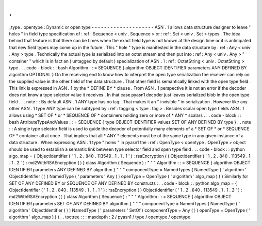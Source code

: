 .
.
_type
.
opentype
:
Dynamic
or
open
type
-
-
-
-
-
-
-
-
-
-
-
-
-
-
-
-
-
-
-
-
ASN
.
1
allows
data
structure
designer
to
leave
"
holes
"
in
field
type
specification
of
:
ref
:
Sequence
<
univ
.
Sequence
>
or
:
ref
:
Set
<
univ
.
Set
>
types
.
The
idea
behind
that
feature
is
that
there
can
be
times
when
the
exact
field
type
is
not
known
at
the
design
time
or
it
is
anticipated
that
new
field
types
may
come
up
in
the
future
.
This
"
hole
"
type
is
manifested
in
the
data
structure
by
:
ref
:
Any
<
univ
.
Any
>
type
.
Technically
the
actual
type
is
serialized
into
an
octet
stream
and
then
put
into
:
ref
:
Any
<
univ
.
Any
>
"
container
"
which
is
in
fact
an
(
untagged
by
default
)
specialization
of
ASN
.
1
:
ref
:
OctetString
<
univ
.
OctetString
>
type
.
.
.
code
-
block
:
:
bash
Algorithm
:
:
=
SEQUENCE
{
algorithm
OBJECT
IDENTIFIER
parameters
ANY
DEFINED
BY
algorithm
OPTIONAL
}
On
the
receiving
end
to
know
how
to
interpret
the
open
type
serialization
the
receiver
can
rely
on
the
supplied
value
in
the
other
field
of
the
data
structure
.
That
other
field
is
semantically
linked
with
the
open
type
field
.
This
link
is
expressed
in
ASN
.
1
by
the
*
DEFINE
BY
*
clause
.
From
ASN
.
1
perspective
it
is
not
an
error
if
the
decoder
does
not
know
a
type
selector
value
it
receives
.
In
that
case
pyasn1
decoder
just
leaves
serialized
blob
in
the
open
type
field
.
.
.
note
:
:
By
default
ASN
.
1
ANY
type
has
no
tag
.
That
makes
it
an
"
invisible
"
in
serialization
.
However
like
any
other
ASN
.
1
type
ANY
type
can
be
subtyped
by
:
ref
:
tagging
<
type
.
tag
>
.
Besides
scalar
open
type
fields
ASN
.
1
allows
using
*
SET
OF
*
or
*
SEQUENCE
OF
*
containers
holding
zero
or
more
of
*
ANY
*
scalars
.
.
.
code
-
block
:
:
bash
AttributeTypeAndValues
:
:
=
SEQUENCE
{
type
OBJECT
IDENTIFIER
values
SET
OF
ANY
DEFINED
BY
type
}
.
.
note
:
:
A
single
type
selector
field
is
used
to
guide
the
decoder
of
potentially
many
elements
of
a
*
SET
OF
*
or
*
SEQUENCE
OF
*
container
all
at
once
.
That
implies
that
all
*
ANY
*
elements
must
be
of
the
same
type
in
any
given
instance
of
a
data
structure
.
When
expressing
ASN
.
1
type
"
holes
"
in
pyasn1
the
:
ref
:
OpenType
<
opentype
.
OpenType
>
object
should
be
used
to
establish
a
semantic
link
between
type
selector
field
and
open
type
field
.
.
.
code
-
block
:
:
python
algo_map
=
{
ObjectIdentifier
(
'
1
.
2
.
840
.
113549
.
1
.
1
.
1
'
)
:
rsaEncryption
(
)
ObjectIdentifier
(
'
1
.
2
.
840
.
113549
.
1
.
1
.
2
'
)
:
md2WithRSAEncryption
(
)
}
class
Algorithm
(
Sequence
)
:
"
"
"
Algorithm
:
:
=
SEQUENCE
{
algorithm
OBJECT
IDENTIFIER
parameters
ANY
DEFINED
BY
algorithm
}
"
"
"
componentType
=
NamedTypes
(
NamedType
(
'
algorithm
'
ObjectIdentifier
(
)
)
NamedType
(
'
parameters
'
Any
(
)
openType
=
OpenType
(
'
algorithm
'
algo_map
)
)
)
Similarly
for
SET
OF
ANY
DEFINED
BY
or
SEQUENCE
OF
ANY
DEFINED
BY
constructs
:
.
.
code
-
block
:
:
python
algo_map
=
{
ObjectIdentifier
(
'
1
.
2
.
840
.
113549
.
1
.
1
.
1
'
)
:
rsaEncryption
(
)
ObjectIdentifier
(
'
1
.
2
.
840
.
113549
.
1
.
1
.
2
'
)
:
md2WithRSAEncryption
(
)
}
class
Algorithm
(
Sequence
)
:
"
"
"
Algorithm
:
:
=
SEQUENCE
{
algorithm
OBJECT
IDENTIFIER
parameters
SET
OF
ANY
DEFINED
BY
algorithm
}
"
"
"
componentType
=
NamedTypes
(
NamedType
(
'
algorithm
'
ObjectIdentifier
(
)
)
NamedType
(
'
parameters
'
SetOf
(
componentType
=
Any
(
)
)
openType
=
OpenType
(
'
algorithm
'
algo_map
)
)
)
.
.
toctree
:
:
:
maxdepth
:
2
/
pyasn1
/
type
/
opentype
/
opentype
